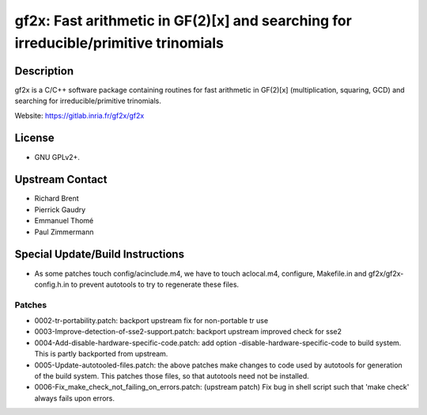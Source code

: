 gf2x: Fast arithmetic in GF(2)[x] and searching for irreducible/primitive trinomials
====================================================================================

Description
-----------

gf2x is a C/C++ software package containing routines for fast arithmetic
in GF(2)[x] (multiplication, squaring, GCD) and searching for
irreducible/primitive trinomials.

Website: https://gitlab.inria.fr/gf2x/gf2x

License
-------

-  GNU GPLv2+.


Upstream Contact
----------------

-  Richard Brent
-  Pierrick Gaudry
-  Emmanuel Thomé
-  Paul Zimmermann

Special Update/Build Instructions
---------------------------------

-  As some patches touch config/acinclude.m4, we have to touch
   aclocal.m4,
   configure, Makefile.in and gf2x/gf2x-config.h.in to prevent autotools
   to try to regenerate these files.

Patches
~~~~~~~

-  0002-tr-portability.patch: backport upstream fix for non-portable tr
   use
-  0003-Improve-detection-of-sse2-support.patch: backport upstream
   improved check for sse2

-  0004-Add-disable-hardware-specific-code.patch: add option
   -disable-hardware-specific-code to build system. This is partly
   backported from upstream.

-  0005-Update-autotooled-files.patch: the above patches make changes to
   code used by autotools for generation of the build system. This
   patches
   those files, so that autotools need not be installed.

-  0006-Fix_make_check_not_failing_on_errors.patch: (upstream patch)
   Fix bug in shell script such that 'make check' always fails upon
   errors.
